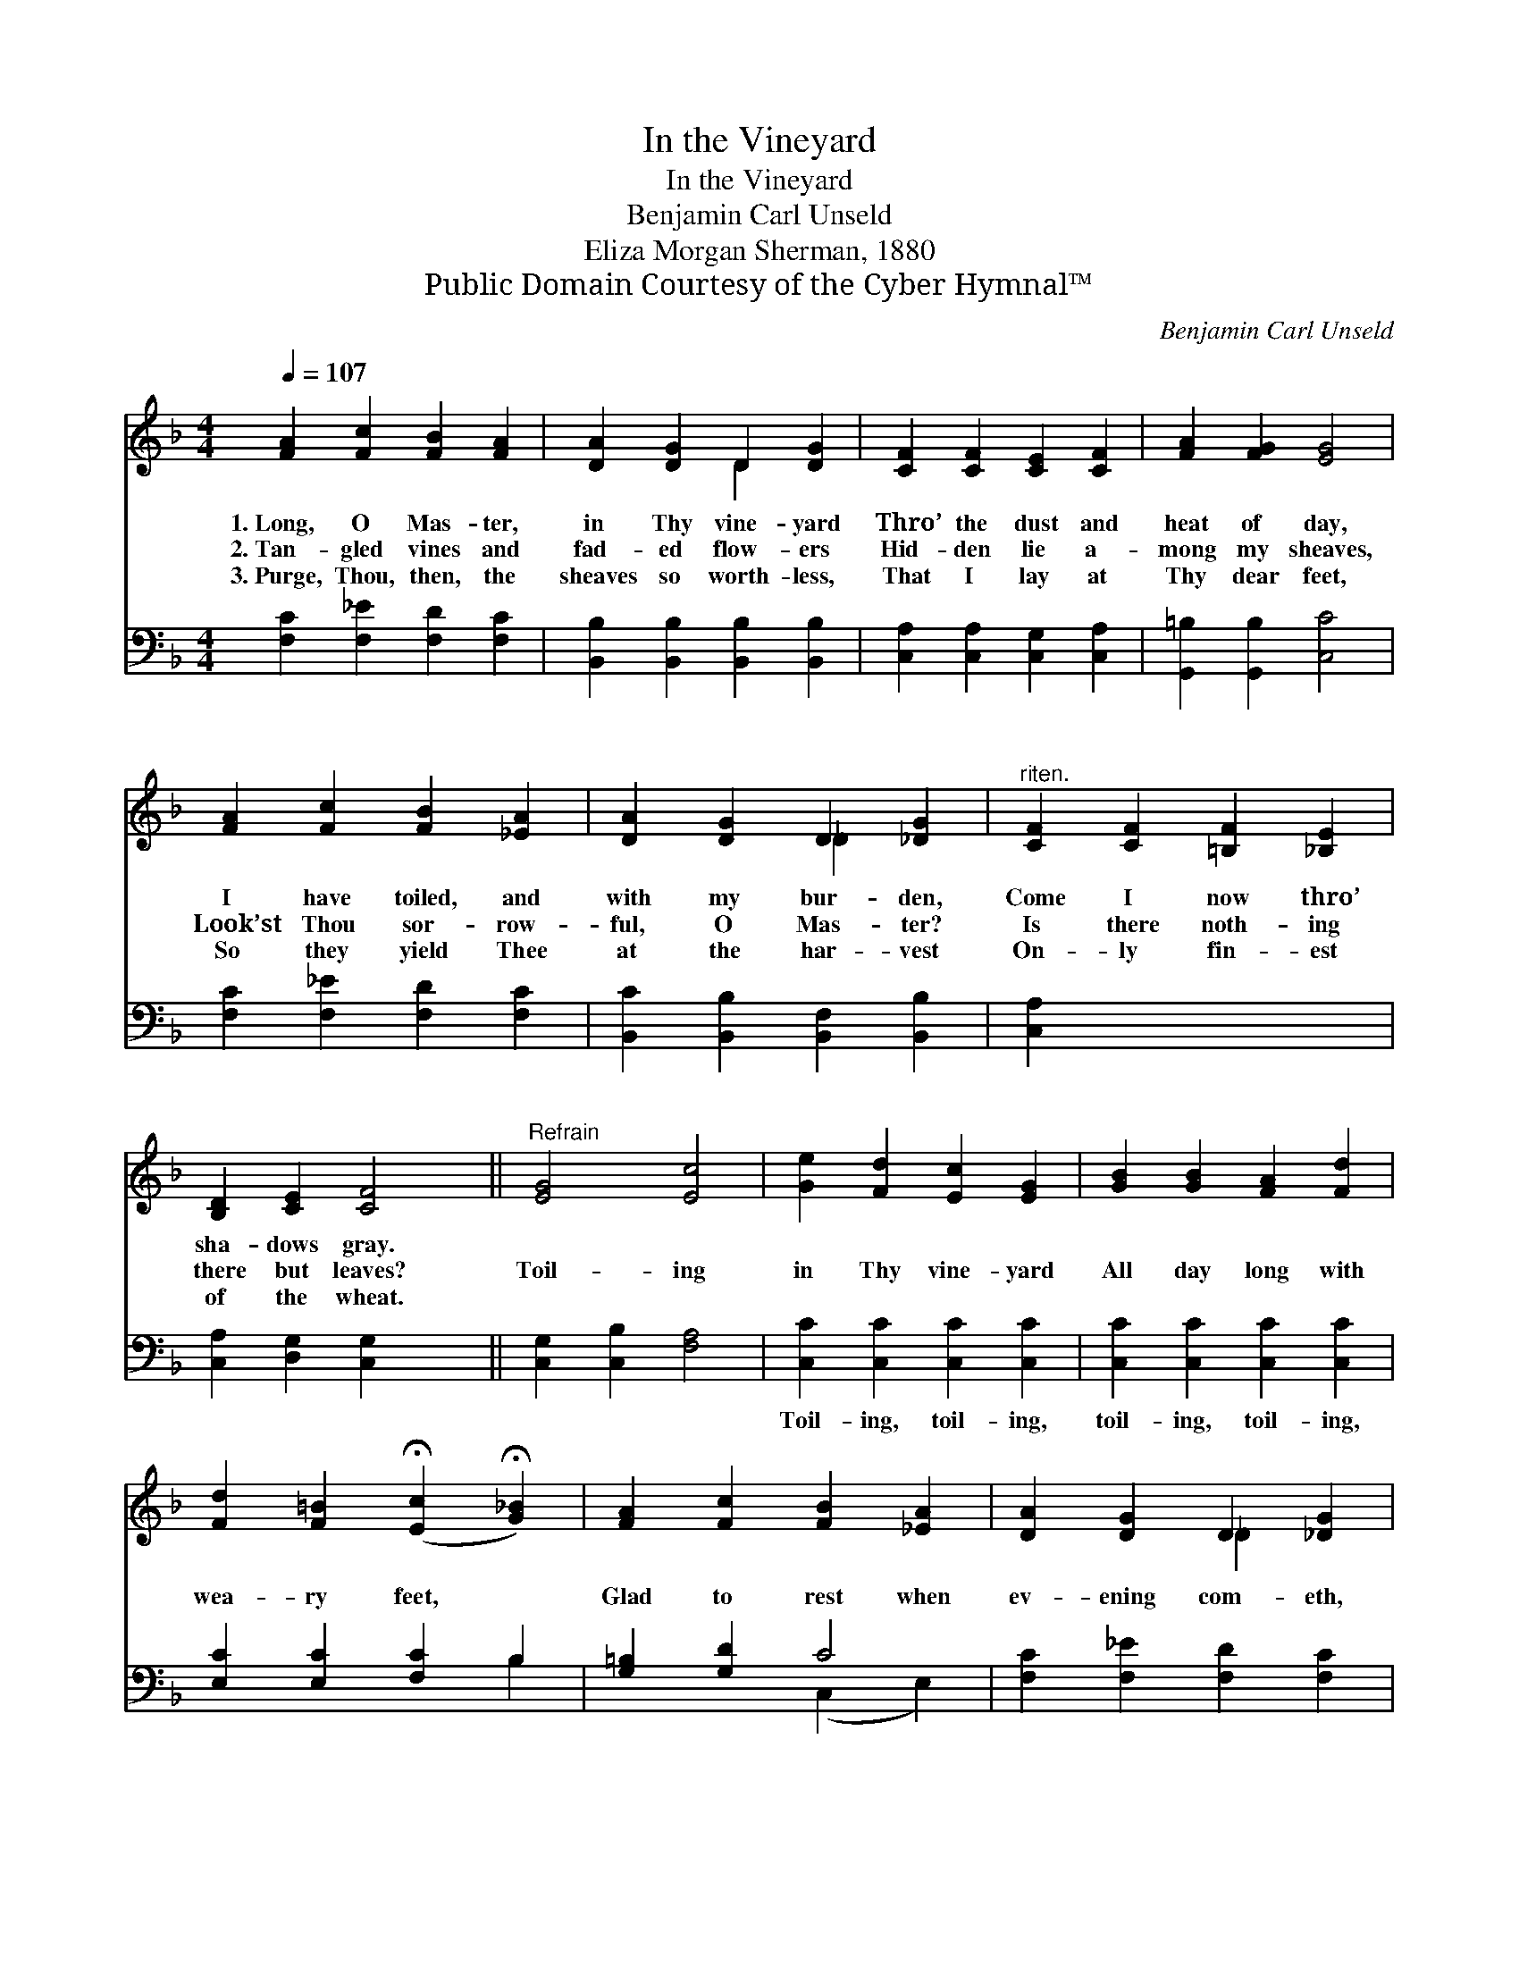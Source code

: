 X:1
T:In the Vineyard
T:In the Vineyard
T:Benjamin Carl Unseld
T:Eliza Morgan Sherman, 1880
T:Public Domain Courtesy of the Cyber Hymnal™
C:Benjamin Carl Unseld
Z:Public Domain
Z:Courtesy of the Cyber Hymnal™
%%score ( 1 2 ) ( 3 4 )
L:1/8
Q:1/4=107
M:4/4
K:F
V:1 treble 
V:2 treble 
V:3 bass 
V:4 bass 
V:1
 [FA]2 [Fc]2 [FB]2 [FA]2 | [DA]2 [DG]2 D2 [DG]2 | [CF]2 [CF]2 [CE]2 [CF]2 | [FA]2 [FG]2 [EG]4 | %4
w: 1.~Long, O Mas- ter,|in Thy vine- yard|Thro’ the dust and|heat of day,|
w: 2.~Tan- gled vines and|fad- ed flow- ers|Hid- den lie a-|mong my sheaves,|
w: 3.~Purge, Thou, then, the|sheaves so worth- less,|That I lay at|Thy dear feet,|
 [FA]2 [Fc]2 [FB]2 [_EA]2 | [DA]2 [DG]2 D2 [_DG]2 |"^riten." [CF]2 [CF]2 [=B,F]2 [_B,E]2 | %7
w: I have toiled, and|with my bur- den,|Come I now thro’|
w: Look’st Thou sor- row-|ful, O Mas- ter?|Is there noth- ing|
w: So they yield Thee|at the har- vest|On- ly fin- est|
 [B,D]2 [CE]2 [CF]4 ||"^Refrain" [EG]4 [Ec]4 | [Ge]2 [Fd]2 [Ec]2 [EG]2 | [GB]2 [GB]2 [FA]2 [Fd]2 | %11
w: sha- dows gray.||||
w: there but leaves?|Toil- ing|in Thy vine- yard|All day long with|
w: of the wheat.||||
 [Fd]2 [F=B]2 (!fermata![Ec]2 !fermata![G_B]2) | [FA]2 [Fc]2 [FB]2 [_EA]2 | [DA]2 [DG]2 D2 [_DG]2 | %14
w: |||
w: wea- ry feet, *|Glad to rest when|ev- ening com- eth,|
w: |||
"^riten." [CF]2 [CF]2 [=B,F]2 [_B,E]2 | [B,D]2 [CE]2 [CF]4 |] x8 |] %17
w: |||
w: And the hours are|cool and sweet.||
w: |||
V:2
 x8 | x4 D2 x2 | x8 | x8 | x8 | x4 _D2 x2 | x8 | x8 || x8 | x8 | x8 | x8 | x8 | x4 _D2 x2 | x8 | %15
 x8 |] x8 |] %17
V:3
 [F,C]2 [F,_E]2 [F,D]2 [F,C]2 | [B,,B,]2 [B,,B,]2 [B,,B,]2 [B,,B,]2 | %2
w: ~ ~ ~ ~|~ ~ ~ ~|
 [C,A,]2 [C,A,]2 [C,G,]2 [C,A,]2 | [G,,=B,]2 [G,,B,]2 [C,C]4 | [F,C]2 [F,_E]2 [F,D]2 [F,C]2 | %5
w: ~ ~ ~ ~|~ ~ ~|~ ~ ~ ~|
 [B,,C]2 [B,,B,]2 [B,,F,]2 [B,,B,]2 | [C,A,]2 x6 | [C,A,]2 [D,G,]2 [C,G,]2 x2 || %8
w: ~ ~ ~ ~|~|~ ~ ~|
 [C,G,]2 [C,B,]2 [F,A,]4 | [C,C]2 [C,C]2 [C,C]2 [C,C]2 | [C,C]2 [C,C]2 [C,C]2 [C,C]2 | %11
w: ~ ~ ~|Toil- ing, toil- ing,|toil- ing, toil- ing,|
 [E,C]2 [E,C]2 [F,C]2 B,2 | [G,=B,]2 [G,D]2 C4 | [F,C]2 [F,_E]2 [F,D]2 [F,C]2 | %14
w: |||
 [B,,C]2 [B,,B,]2 [B,,F,]2 [B,,G,]2 | [C,A,]2 [C,A,]2 [D,G,]2 [C,G,]2 |] [C,G,]2 [C,B,]2 [F,A,]4 |] %17
w: |||
V:4
 x8 | x8 | x8 | x8 | x8 | x8 | x8 | x8 || x8 | x8 | x8 | x6 B,2 | x4 (C,2 E,2) | x8 | x8 | x8 |] %16
 x8 |] %17

